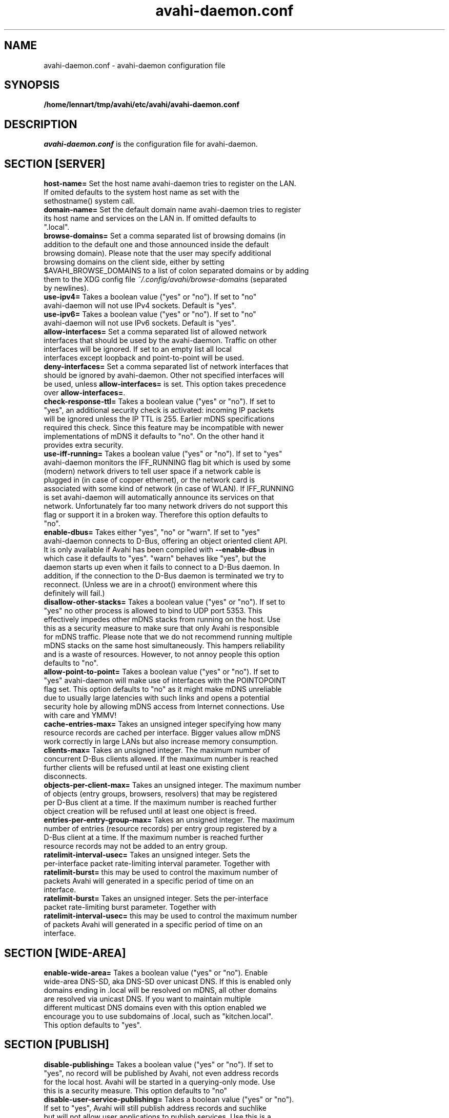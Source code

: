 .TH avahi-daemon.conf 5 User Manuals
.SH NAME
avahi-daemon.conf \- avahi-daemon configuration file
.SH SYNOPSIS
\fB/home/lennart/tmp/avahi/etc/avahi/avahi-daemon.conf
\f1
.SH DESCRIPTION
\fIavahi-daemon.conf\f1 is the configuration file for avahi-daemon.
.SH SECTION [SERVER]
.TP
\fBhost-name=\f1 Set the host name avahi-daemon tries to register on the LAN. If omited defaults to the system host name as set with the sethostname() system call.
.TP
\fBdomain-name=\f1 Set the default domain name avahi-daemon tries to register its host name and services on the LAN in. If omitted defaults to ".local".
.TP
\fBbrowse-domains=\f1 Set a comma separated list of browsing domains (in addition to the default one and those announced inside the default browsing domain). Please note that the user may specify additional browsing domains on the client side, either by setting $AVAHI_BROWSE_DOMAINS to a list of colon separated domains or by adding them to the XDG config file \fI~/.config/avahi/browse-domains\f1 (separated by newlines).
.TP
\fBuse-ipv4=\f1 Takes a boolean value ("yes" or "no"). If set to "no" avahi-daemon will not use IPv4 sockets. Default is "yes".
.TP
\fBuse-ipv6=\f1 Takes a boolean value ("yes" or "no"). If set to "no" avahi-daemon will not use IPv6 sockets. Default is "yes".
.TP
\fBallow-interfaces=\f1 Set a comma separated list of allowed network interfaces that should be used by the avahi-daemon. Traffic on other interfaces will be ignored. If set to an empty list all local interfaces except loopback and point-to-point will be used.
.TP
\fBdeny-interfaces=\f1 Set a comma separated list of network interfaces that should be ignored by avahi-daemon. Other not specified interfaces will be used, unless \fBallow-interfaces=\f1 is set. This option takes precedence over \fBallow-interfaces=\f1.
.TP
\fBcheck-response-ttl=\f1 Takes a boolean value ("yes" or "no"). If set to "yes", an additional security check is activated: incoming IP packets will be ignored unless the IP TTL is 255. Earlier mDNS specifications required this check. Since this feature may be incompatible with newer implementations of mDNS it defaults to "no". On the other hand it provides extra security.
.TP
\fBuse-iff-running=\f1 Takes a boolean value ("yes" or "no"). If set to "yes" avahi-daemon monitors the IFF_RUNNING flag bit which is used by some (modern) network drivers to tell user space if a network cable is plugged in (in case of copper ethernet), or the network card is associated with some kind of network (in case of WLAN). If IFF_RUNNING is set avahi-daemon will automatically announce its services on that network. Unfortunately far too many network drivers do not support this flag or support it in a broken way. Therefore this option defaults to "no".
.TP
\fBenable-dbus=\f1 Takes either "yes", "no" or "warn". If set to "yes" avahi-daemon connects to D-Bus, offering an object oriented client API. It is only available if Avahi has been compiled with \fB--enable-dbus\f1 in which case it defaults to "yes". "warn" behaves like "yes", but the daemon starts up even when it fails to connect to a D-Bus daemon. In addition, if the connection to the D-Bus daemon is terminated we try to reconnect. (Unless we are in a chroot() environment where this definitely will fail.) 
.TP
\fBdisallow-other-stacks=\f1 Takes a boolean value ("yes" or "no"). If set to "yes" no other process is allowed to bind to UDP port 5353. This effectively impedes other mDNS stacks from running on the host. Use this as a security measure to make sure that only Avahi is responsible for mDNS traffic. Please note that we do not recommend running multiple mDNS stacks on the same host simultaneously. This hampers reliability and is a waste of resources. However, to not annoy people this option defaults to "no".
.TP
\fBallow-point-to-point=\f1 Takes a boolean value ("yes" or "no"). If set to "yes" avahi-daemon will make use of interfaces with the POINTOPOINT flag set. This option defaults to "no" as it might make mDNS unreliable due to usually large latencies with such links and opens a potential security hole by allowing mDNS access from Internet connections. Use with care and YMMV!
.TP
\fBcache-entries-max=\f1 Takes an unsigned integer specifying how many resource records are cached per interface. Bigger values allow mDNS work correctly in large LANs but also increase memory consumption.
.TP
\fBclients-max=\f1 Takes an unsigned integer. The maximum number of concurrent D-Bus clients allowed. If the maximum number is reached further clients will be refused until at least one existing client disconnects.
.TP
\fBobjects-per-client-max=\f1 Takes an unsigned integer. The maximum number of objects (entry groups, browsers, resolvers) that may be registered per D-Bus client at a time. If the maximum number is reached further object creation will be refused until at least one object is freed.
.TP
\fBentries-per-entry-group-max=\f1 Takes an unsigned integer. The maximum number of entries (resource records) per entry group registered by a D-Bus client at a time. If the maximum number is reached further resource records may not be added to an entry group.
.TP
\fBratelimit-interval-usec=\f1 Takes an unsigned integer. Sets the per-interface packet rate-limiting interval parameter. Together with \fBratelimit-burst=\f1 this may be used to control the maximum number of packets Avahi will generated in a specific period of time on an interface.
.TP
\fBratelimit-burst=\f1 Takes an unsigned integer. Sets the per-interface packet rate-limiting burst parameter. Together with \fBratelimit-interval-usec=\f1 this may be used to control the maximum number of packets Avahi will generated in a specific period of time on an interface.
.SH SECTION [WIDE-AREA]
.TP
\fBenable-wide-area=\f1 Takes a boolean value ("yes" or "no"). Enable wide-area DNS-SD, aka DNS-SD over unicast DNS. If this is enabled only domains ending in .local will be resolved on mDNS, all other domains are resolved via unicast DNS. If you want to maintain multiple different multicast DNS domains even with this option enabled we encourage you to use subdomains of .local, such as "kitchen.local". This option defaults to "yes".
.SH SECTION [PUBLISH]
.TP
\fBdisable-publishing=\f1 Takes a boolean value ("yes" or "no"). If set to "yes", no record will be published by Avahi, not even address records for the local host. Avahi will be started in a querying-only mode. Use this is a security measure. This option defaults to "no"
.TP
\fBdisable-user-service-publishing=\f1 Takes a boolean value ("yes" or "no"). If set to "yes", Avahi will still publish address records and suchlike but will not allow user applications to publish services. Use this is a security measure. This option defaults to "no"
.TP
\fBadd-service-cookie=\f1 Takes a boolean value ("yes" or "no"). If set to "yes" an implicit TXT entry will be added to all locally registered services, containing a cookie value which is chosen randomly on daemon startup. This can be used to detect if two services on two different interfaces/protocols are actually identical. Defaults to "no".
.TP
\fBpublish-addresses=\f1 Takes a boolean value ("yes" or "no"). If set to "yes" avahi-daemon will register mDNS address records for all local IP addresses. Unless you want to use avahi-daemon exclusively for browsing it's recommended to enable this. If you plan to register local services you need to enable this option. Defaults to "yes".
.TP
\fBpublish-hinfo=\f1 Takes a boolean value ("yes" or "no"). If set to "yes" avahi-daemon will register an mDNS HINFO record on all interfaces which contains information about the local operating system and CPU, which might be useful for administrative purposes. This is recommended by the mDNS specification but not required. For the sake of privacy you might choose to disable this feature. Defaults to "yes."
.TP
\fBpublish-workstation=\f1 Takes a boolean value ("yes" or "no"). If set to "yes" avahi-daemon will register a service of type "_workstation._tcp" on the local LAN. This might be useful for administrative purposes (i.e. browse for all PCs on the LAN), but is not required or recommended by any specification. Newer MacOS X releases register a service of this type. Defaults to "yes".
.TP
\fBpublish-domain=\f1 Takes a boolean value ("yes" or "no"). If set to "yes" avahi-daemon will announce the locally used domain name (see above) for browsing by other hosts. Defaults to "yes".
.TP
\fBpublish-dns-servers=\f1 Takes a comma separated list of IP addresses for unicast DNS servers. You can use this to announce unicast DNS servers via mDNS. When used in conjunction with avahi-dnsconfd on the client side this allows DHCP-like configuration of unicast DNS servers.
.TP
\fBpublish-resolv-conf-dns-servers=\f1 Takes a boolean value ("yes" or "no"). If set to "yes" avahi-daemon will publish the unicast DNS servers specified in \fI/etc/resolv.conf\f1 in addition to those specified with \fBpublish-dns-servers\f1. Send avahi-daemon a SIGHUP to have it reload this file. Defaults to "no".
.TP
\fBpublish-aaaa-on-ipv4=\f1 Takes a boolean value ("yes" or "no"). If set to "yes" avahi-daemon will publish an IPv6 AAAA record via IPv4, i.e. the local IPv6 addresses can be resolved using an IPv4 transport. Only useful when IPv4 is enabled with \fBuse-ipv4=true\f1. Defaults to "yes".
.TP
\fBpublish-a-on-ipv6=\f1 Takes a boolean value ("yes" or "no"). If set to "yes" avahi-daemon will publish an IPv4 A record via IPv6, i.e. the local IPv4 addresses can be resolved using an IPv6 transport. Only useful when IPv6 is enabled with \fBuse-ipv6=true\f1. Defaults to "no".
.SH SECTION [REFLECTOR]
.TP
\fBenable-reflector=\f1 Takes a boolean value ("yes" or "no"). If set to "yes" avahi-daemon will reflect incoming mDNS requests to all local network interfaces, effectively allowing clients to browse mDNS/DNS-SD services on all networks connected to the gateway. The gateway is somewhat intelligent and should work with all kinds of mDNS traffic, though some functionality is lost (specifically the unicast reply bit, which is used rarely anyway). Make sure to not run multiple reflectors between the same networks, this might cause them to play Ping Pong with mDNS packets. Defaults to "no".
.TP
\fBreflect-ipv=\f1 Takes a boolean value ("yes" or "no"). If set to "yes" and \fBenable-reflector\f1 is enabled, avahi-daemon will forward mDNS traffic between IPv4 and IPv6, which is usually not recommended. Defaults to "no".
.SH SECTION [RLIMITS]
This section is used to define system resource limits for the daemon. See \fBsetrlimit(2)\f1 for more information. If any of the options is not specified in the configuration file, avahi-daemon does not change it from the system defaults.
.TP
\fBrlimit-as=\f1 Value in bytes for RLIMIT_AS (maximum size of the process's virtual memory). Sensible values are heavily system dependent.
.TP
\fBrlimit-core=\f1 Value in bytes for RLIMIT_CORE (maximum core file size). Unless you want to debug avahi-daemon, it is safe to set this to 0.
.TP
\fBrlimit-data=\f1 Value in bytes for RLIMIT_DATA (maximum size of the process's data segment). Sensible values are heavily system dependent.
.TP
\fBrlimit-fsize=\f1 Value for RLIMIT_FSIZE (maximum size of files the process may create). Since avahi-daemon shouldn't write any files to disk, it is safe to set this to 0.
.TP
\fBrlimit-nofile=\f1 Value for RLIMIT_NOFILE (open file descriptors). avahi-daemon shouldn't need more than 15 to 20 open file descriptors concurrently.
.TP
\fBrlimit-stack=\f1 Value in bytes for RLIMIT_STACK (maximum size of the process stack). Sensible values are heavily system dependent.
.TP
\fBrlimit-nproc=\f1 Value for RLIMIT_NPROC (number of process of user). avahi-daemon forks of a helper process on systems where \fBchroot(2)\f1 is available. Therefore this value should not be set below 2.
.SH AUTHORS
The Avahi Developers <avahi (at) lists (dot) freedesktop (dot) org>; Avahi is available from \fBhttp://avahi.org/\f1
.SH SEE ALSO
\fBavahi-daemon(8)\f1, \fBavahi-dnsconfd(8)\f1
.SH COMMENTS
This man page was written using \fBxml2man(1)\f1 by Oliver Kurth.
